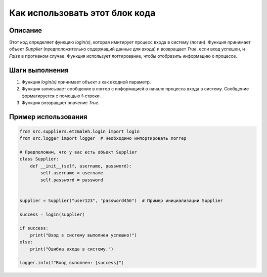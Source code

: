 Как использовать этот блок кода
=========================================================================================

Описание
-------------------------
Этот код определяет функцию `login(s)`, которая имитирует процесс входа в систему (логин).  Функция принимает объект `Supplier` (предположительно содержащий данные для входа) и возвращает `True`, если вход успешен, и `False` в противном случае.  Функция использует логгирование, чтобы отобразить информацию о процессе.

Шаги выполнения
-------------------------
1. Функция `login(s)` принимает объект `s` как входной параметр.
2. Функция записывает сообщение в логгер с информацией о начале процесса входа в систему. Сообщение форматируется с помощью f-строки.
3. Функция возвращает значение `True`.

Пример использования
-------------------------
.. code-block:: python

    from src.suppliers.etzmaleh.login import login
    from src.logger import logger  # Необходимо импортировать логгер

    # Предположим, что у вас есть объект Supplier
    class Supplier:
        def __init__(self, username, password):
            self.username = username
            self.password = password


    supplier = Supplier("user123", "password456")  # Пример инициализации Supplier

    success = login(supplier)

    if success:
        print("Вход в систему выполнен успешно!")
    else:
        print("Ошибка входа в систему.")

    logger.info(f"Вход выполнен: {success}")